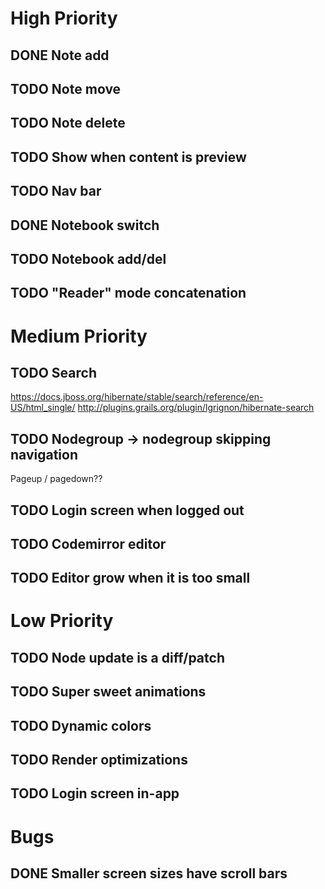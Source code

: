 * High Priority
** DONE Note add
   CLOSED: [2017-02-10 Fri 08:52]
** TODO Note move
** TODO Note delete
** TODO Show when content is preview
** TODO Nav bar
** DONE Notebook switch
   CLOSED: [2017-02-19 Sun 23:05]
** TODO Notebook add/del
** TODO "Reader" mode concatenation
* Medium Priority
** TODO Search
   https://docs.jboss.org/hibernate/stable/search/reference/en-US/html_single/
   http://plugins.grails.org/plugin/lgrignon/hibernate-search
** TODO Nodegroup -> nodegroup skipping navigation
   Pageup / pagedown??
** TODO Login screen when logged out
** TODO Codemirror editor
** TODO Editor grow when it is too small
* Low Priority
** TODO Node update is a diff/patch
** TODO Super sweet animations
** TODO Dynamic colors
** TODO Render optimizations
** TODO Login screen in-app
* Bugs
** DONE Smaller screen sizes have scroll bars
   CLOSED: [2017-02-21 Tue 10:33]
